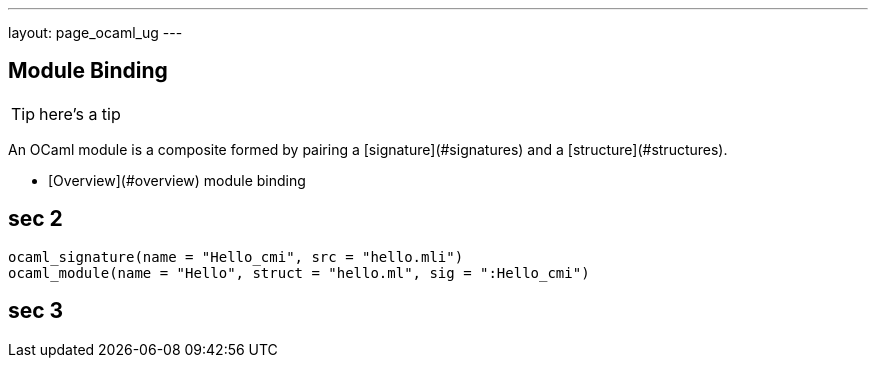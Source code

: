 ---
layout: page_ocaml_ug
---

## Module Binding

TIP: here's a tip

An OCaml module is a composite formed by pairing a
[signature](#signatures)
and a
[structure](#structures).


* [Overview](#overview)
module binding

## sec 2

[source,python]
----
ocaml_signature(name = "Hello_cmi", src = "hello.mli")
ocaml_module(name = "Hello", struct = "hello.ml", sig = ":Hello_cmi")
----


## sec 3
